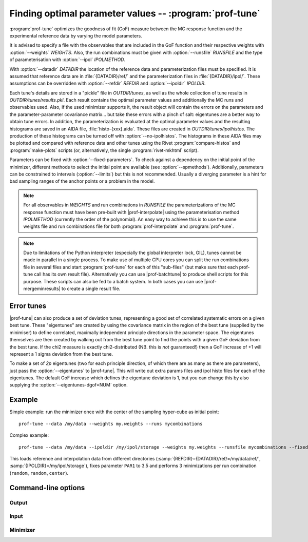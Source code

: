 Finding optimal parameter values -- :program:`prof-tune`
--------------------------------------------------------

.. create some short-cuts to link to other documents
.. |prof-interpolate| replace:: :doc:`prof-interpolate <prof-interpolate>`
.. |prof-runcombs| replace:: :doc:`prof-runcombs <prof-runcombs>`
.. |prof-batchtune| replace:: :doc:`prof-batchtune <prof-batchtune>`
.. |prof-mergeminresults| replace:: :doc:`prof-mergeminresults <prof-mergeminresults>`

.. program:: prof-tune

:program:`prof-tune` optimizes the goodness of fit (GoF) measure between
the MC response function and the experimental reference data by varying
the model parameters.

It is advised to specify a file with the observables that are included
in the GoF function and their respective weights with
:option:`--weights` `WEIGHTS`. Also, the run combinations must be given
with :option:`--runsfile` `RUNSFILE` and the type of parameterisation with
:option:`--ipol` `IPOLMETHOD`.

With :option:`--datadir` `DATADIR` the location of the reference data
and parameterization files must be specified. It is assumed that
reference data are in :file:`{DATADIR}/ref/` and the parameterization
files in :file:`{DATADIR}/ipol/`. These assumptions can be overridden
with :option:`--refdir` `REFDIR` and :option:`--ipoldir` `IPOLDIR`.

Each tune's details are stored in a "pickle" file in `OUTDIR/tunes`, as well as
the whole collection of tune results in `OUTDIR/tunes/results.pkl`. Each result
contains the optimal parameter values and additionally the MC runs and
observables used. Also, if the used minimizer supports it, the result object
will contain the errors on the parameters and the parameter-parameter covariance
matrix... but take these errors with a pinch of salt: eigentunes are a better
way to obtain tune errors. In addition, the parameterization is evaluated at the
optimal parameter values and the resulting histograms are saved in an AIDA file,
:file:`histo-{xxx}.aida`.  These files are created in `OUTDIR/tunes/ipolhistos`.
The production of these histograms can be turned off with
:option:`--no-ipolhistos`.  The histograms in these AIDA files may be plotted
and compared with reference data and other tunes using the Rivet
:program:`compare-histos` and :program:`make-plots` scripts (or, alternatively,
the single :program:`rivet-mkhtml` script).

Parameters can be fixed with :option:`--fixed-parameters`. To check
against a dependency on the initial point of the minimizer, different
methods to select the initial point are available (see
:option:`--spmethods`). Additionally, parameters can be constrained to
intervals (:option:`--limits`) but this is not recommended. Usually a
diverging parameter is a hint for bad sampling ranges of the anchor
points or a problem in the model.

.. note::

    For all observables in `WEIGHTS` and run combinations in `RUNSFILE`
    the parameterizations of the MC response function must have been
    pre-built with |prof-interpolate| using the parameterisation method
    `IPOLMETHOD` (currently the order of the polynomial). An easy way to
    achieve this is to use the same weights file and run combinations
    file for both :program:`prof-interpolate` and :program:`prof-tune`.

.. note::

    Due to limitations of the Python interpreter (especially the global
    interpreter lock, GIL), tunes cannot be made in parallel in a single
    process. To make use of multiple CPU cores you can split the run
    combinations file in several files and start :program:`prof-tune`
    for each of this "sub-files" (but make sure that each prof-tune call
    has its own result file). Alternatively you can use |prof-batchtune|
    to produce shell scripts for this purpose. These scripts can also be
    fed to a batch system. In both cases you can use
    |prof-mergeminresults| to create a single result file.


Error tunes
^^^^^^^^^^^

|prof-tune| can also produce a set of deviation tunes, representing a good set
of correlated systematic errors on a given best tune. These "eigentunes" are
created by using the covariance matrix in the region of the best tune (supplied
by the minimiser) to define correlated, maximally independent principle
directions in the parameter space. The eigentunes themselves are then created by
walking out from the best tune point to find the points with a given GoF
deviation from the best tune. If the chi2 measure is exactly chi2-distributed
(NB. this is *not* guaranteed!) then a GoF increase of +1 will represent a 1
sigma deviation from the best tune.

To make a set of *2p* eigentunes (two for each principle direction, of which
there are as many as there are parameters), just pass the :option:`--eigentunes`
to |prof-tune|. This will write out extra params files and ipol histo files for
each of the eigentunes. The default GoF increase which defines the eigentune
deviation is 1, but you can change this by also supplying the
:option:`--eigentunes-dgof=NUM` option.


Example
^^^^^^^
Simple example: run the minimizer once with the center of the sampling
hyper-cube as initial point::

    prof-tune --data /my/data --weights my.weights --runs mycombinations

Complex example::

    prof-tune --data /my/data --ipoldir /my/ipol/storage --weights my.weights --runsfile mycombinations --fixed-parameters PAR1=3.5 --spmethods random,random,center

This loads reference and interpolation data from different directories
(:samp:`{REFDIR}={DATADIR}/ref/=/my/data/ref/`,
:samp:`{IPOLDIR}=/my/ipol/storage`), fixes parameter ``PAR1`` to 3.5 and
performs 3 minimizations per run combination (``random,random,center``).


Command-line options
^^^^^^^^^^^^^^^^^^^^

Output
""""""

.. cmdoption:: --outdir OUTDIR, -o OUTDIR

    Specify a `DATADIR`-like directory into which the :file:`tunes` and
    directory and its contents will be written. Defaults to `DATADIR`.

.. cmdoption:: --no-ipolhistos

    Do not store the parameterization histograms at the optimal
    parameter points. [default: store histograms]


Input
"""""
.. cmdoption:: --runs RUNSFILE, --runcombs RUNSFILE

    A file with run combinations that are used as anchor points. One set
    of polynomial coefficients is calculated for each run combination.
    [default: :file:`runcombs.dat`]

.. cmdoption:: --ipol IPOLMETHOD

    The interpolation method. At the moment the order of the polynomial:
    ``quadratic`` or ``cubic``. [default: ``quadratic``]

.. cmdoption:: --datadir DATADIR

    The directory containing the :file:`ref/` and :file:`ipol/`
    directories.

.. cmdoption:: --refdir REFDIR

    The directory containing the reference data.
    [default: :file:`{DATADIR}/ref/`]


.. cmdoption:: --ipoldir IPOLDIR

    The directory containing the parameterization data.
    [default: :file:`{DATADIR}/ipol/`]

.. cmdoption:: --weights WEIGHTS, --obsfile WEIGHTS

    A file listing the observables and their weights which are used in
    the GoF. A weight of 0 will lead to the observable being included in
    any resulting ipol histos, but they will not have any influence on
    the fit to reference data.


Minimizer
"""""""""

.. cmdoption:: --minimizer MINIMIZER

    Select the minimizer to use for minimization: ``pyminuit`` or
    ``scipy``. ``pyminuit`` is the default. It includes error and
    parameter-parameter correlation estimation.

.. cmdoption:: --minos

    Use the MINOS error estimation code of MINUIT, as opposed to the default MIGRAD method.

.. cmdoption:: --limits LIMITS

    A file with parameter limits passed to the minimizer. Only supported
    by ``pyminuit``. *Not recommended!*

.. cmdoption:: --spmethods STARTPOINTMETHODS, --start-points STARTPOINTMETHODS

    Select the way how the initial parameter point of the minimizer is
    chosen. Multiple methods can be separated by comma and each method
    can be specified several times (only useful with the ``random``
    method).

    Supported methods are:

    ``center``
        Use the center of the parameter hyper-cube that is spanned by
        the anchor points used for the parameterisations.

    ``random``
        Use a random parameter point hyper-cube that is spanned by the
        anchor points used for the parameterisations.

    ``manual``
        Use the parameter values given by :option:`--manual-sp`.

    .. rubric:: Example

    Run the minimizer four times for each parameterization (i.e. each
    run combination), three times with a random initial point and one
    time with the center as initial point::

        --spmethods random,random,random,center

.. cmdoption:: --manual-sp MANUALSTARTPOINT, --manual-startpoint MANUALSTARTPOINT

    The parameter values used as initial point with the ``manual``
    method. `MANUALSTARTPOINT` must have the form::

        PAR1=val1,PAR2=val2

    A value must be given for every parameter!

.. cmdoption:: --fixed-parameters FIXEDPARAMETERS

    These parameters are fixed to the specified values during the
    optimization. `FIXEDPARAMETERS` must have the form::

        PAR1=val1,PAR2=val2

.. cmdoption:: --eigentunes

    Construct a set of eigentunes surrounding the best tune point. The eigentunes will
    be constructed from the minimiser-supplied parameter covariance matrix in the
    vicinity of the best tune point, and are explictly solved to get a fixed increase
    in the GoF function. By default the change in the GoF is 1, assuming a true
    chi2-distributed GoF function, but this can be changed using the next option.

.. cmdoption:: --eigentunes-dgof DGOF

    Define the GoF increase which defines the eigentunes. The default deviation is 1,
    but you can change this by supplying this option. You can either supply an absolute
    deviation as a number, e.g.

        --eigentunes-dgof=2

    or as a multiple or percentage of the best tune GoF value, e.g.

        --eigentunes-dgof=1.5x

    or

        --eigentunes-dgof=150%
